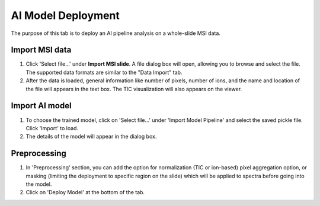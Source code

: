 AI Model Deployment 
########
The purpose of this tab is to deploy an AI pipeline analysis on a whole-slide MSI data.

Import MSI data
-------
#. Click 'Select file...' under **Import MSI slide**. A file dialog box will open, allowing you to browse and select the file. The supported data formats are similar to the "Data Import" tab.
#. After the data is loaded, general information like number of pixels, number of ions, and the name and location of the file will appears in the text box. The TIC visualization will also appears on the viewer. 

Import AI model
-------
#. To choose the trained model, click on 'Select file...' under 'Import Model Pipeline' and select the saved pickle file. Click 'Import' to load. 
#. The details of the model will appear in the dialog box.

Preprocessing
-------
#. In 'Preprocessing' section, you can add the option for normalization (TIC or ion-based) pixel aggregation option, or masking (limiting the deployment to specific region on the slide) which will be applied to spectra before going into the model.
#. Click on 'Deploy Model' at the bottom of the tab. 